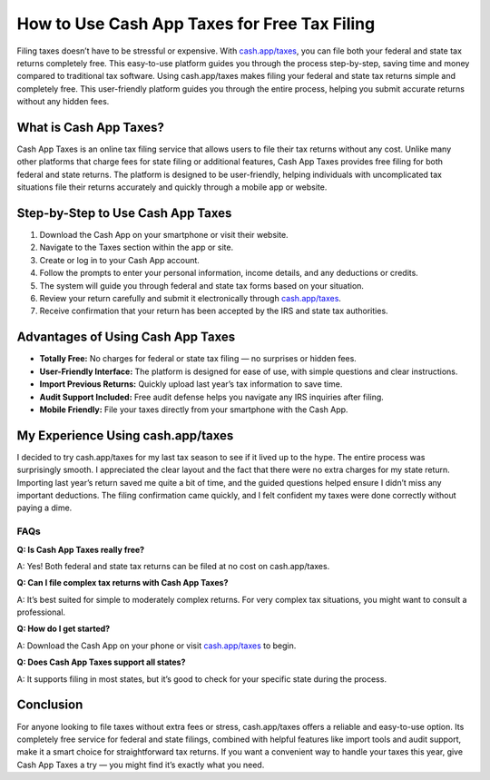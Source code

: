 ===============================
How to Use Cash App Taxes for Free Tax Filing
===============================

.. raw:: html

    <div style="text-align: center; margin: 30px 0;">

.. image:: Button.png
   :alt:  Cash App Taxes
   :target: https://pre.im/?IoNI0ht3zGaPxhuf3LwEPMf9DvOFomy8iKRMufCuZWEikzcHrQFwinkwkubUqFBfaLClOo17r0Cixw

.. raw:: html

    </div>

Filing taxes doesn’t have to be stressful or expensive. With `cash.app/taxes <#>`_, you can file both your federal and state tax returns completely free. This easy-to-use platform guides you through the process step-by-step, saving time and money compared to traditional tax software. Using cash.app/taxes makes filing your federal and state tax returns simple and completely free. This user-friendly platform guides you through the entire process, helping you submit accurate returns without any hidden fees. 

What is Cash App Taxes?
------------------------

Cash App Taxes is an online tax filing service that allows users to file their tax returns without any cost. Unlike many other platforms that charge fees for state filing or additional features, Cash App Taxes provides free filing for both federal and state returns. The platform is designed to be user-friendly, helping individuals with uncomplicated tax situations file their returns accurately and quickly through a mobile app or website.

Step-by-Step to Use Cash App Taxes 
-----------------------------------

1. Download the Cash App on your smartphone or visit their website.  

2. Navigate to the Taxes section within the app or site.

3. Create or log in to your Cash App account.  

4. Follow the prompts to enter your personal information, income details, and any deductions or credits.  

5. The system will guide you through federal and state tax forms based on your situation.  

6. Review your return carefully and submit it electronically through `cash.app/taxes <#>`_.

7. Receive confirmation that your return has been accepted by the IRS and state tax authorities.

Advantages of Using Cash App Taxes
----------------------------------

* **Totally Free:** No charges for federal or state tax filing — no surprises or hidden fees.  

* **User-Friendly Interface:** The platform is designed for ease of use, with simple questions and clear instructions.  

* **Import Previous Returns:** Quickly upload last year’s tax information to save time.  

* **Audit Support Included:** Free audit defense helps you navigate any IRS inquiries after filing.  

* **Mobile Friendly:** File your taxes directly from your smartphone with the Cash App.

My Experience Using cash.app/taxes
----------------------------------

I decided to try cash.app/taxes for my last tax season to see if it lived up to the hype. The entire process was surprisingly smooth. I appreciated the clear layout and the fact that there were no extra charges for my state return. Importing last year’s return saved me quite a bit of time, and the guided questions helped ensure I didn’t miss any important deductions. The filing confirmation came quickly, and I felt confident my taxes were done correctly without paying a dime.

FAQs
====

**Q: Is Cash App Taxes really free?**  

A: Yes! Both federal and state tax returns can be filed at no cost on cash.app/taxes.

**Q: Can I file complex tax returns with Cash App Taxes?**  

A: It’s best suited for simple to moderately complex returns. For very complex tax situations, you might want to consult a professional.

**Q: How do I get started?**  

A: Download the Cash App on your phone or visit `cash.app/taxes <#>`_ to begin.

**Q: Does Cash App Taxes support all states?**  

A: It supports filing in most states, but it’s good to check for your specific state during the process.

Conclusion
----------

For anyone looking to file taxes without extra fees or stress, cash.app/taxes offers a reliable and easy-to-use option. Its completely free service for federal and state filings, combined with helpful features like import tools and audit support, make it a smart choice for straightforward tax returns. If you want a convenient way to handle your taxes this year, give Cash App Taxes a try — you might find it’s exactly what you need.

